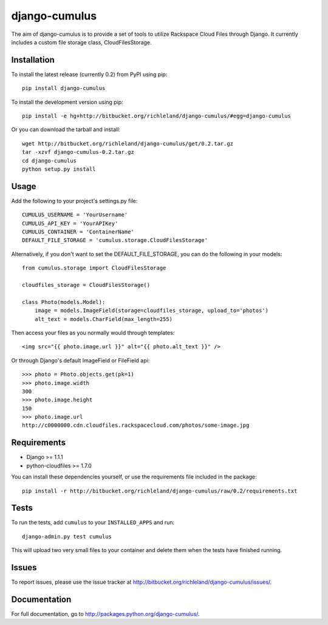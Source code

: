 django-cumulus
==============

The aim of django-cumulus is to provide a set of tools to utilize Rackspace Cloud Files through Django. It currently includes a custom file storage class, CloudFilesStorage.

Installation
************

To install the latest release (currently 0.2) from PyPI using pip::

    pip install django-cumulus

To install the development version using pip::

    pip install -e hg+http://bitbucket.org/richleland/django-cumulus/#egg=django-cumulus

Or you can download the tarball and install::

    wget http://bitbucket.org/richleland/django-cumulus/get/0.2.tar.gz
    tar -xzvf django-cumulus-0.2.tar.gz
    cd django-cumulus
    python setup.py install

Usage
*****

Add the following to your project's settings.py file::

    CUMULUS_USERNAME = 'YourUsername'
    CUMULUS_API_KEY = 'YourAPIKey'
    CUMULUS_CONTAINER = 'ContainerName'
    DEFAULT_FILE_STORAGE = 'cumulus.storage.CloudFilesStorage'

Alternatively, if you don't want to set the DEFAULT_FILE_STORAGE, you can do the following in your models::

    from cumulus.storage import CloudFilesStorage
    
    cloudfiles_storage = CloudFilesStorage()
    
    class Photo(models.Model):
        image = models.ImageField(storage=cloudfiles_storage, upload_to='photos')
        alt_text = models.CharField(max_length=255)

Then access your files as you normally would through templates::

    <img src="{{ photo.image.url }}" alt="{{ photo.alt_text }}" />

Or through Django's default ImageField or FileField api::

    >>> photo = Photo.objects.get(pk=1)
    >>> photo.image.width
    300
    >>> photo.image.height
    150
    >>> photo.image.url
    http://c0000000.cdn.cloudfiles.rackspacecloud.com/photos/some-image.jpg

Requirements
************

* Django >= 1.1.1
* python-cloudfiles >= 1.7.0

You can install these dependencies yourself, or use the requirements file included in the package::

    pip install -r http://bitbucket.org/richleland/django-cumulus/raw/0.2/requirements.txt

Tests
*****

To run the tests, add ``cumulus`` to your ``INSTALLED_APPS`` and run::

    django-admin.py test cumulus

This will upload two very small files to your container and delete them when the tests have finished running.

Issues
******

To report issues, please use the issue tracker at http://bitbucket.org/richleland/django-cumulus/issues/.

Documentation
*************

For full documentation, go to http://packages.python.org/django-cumulus/.
